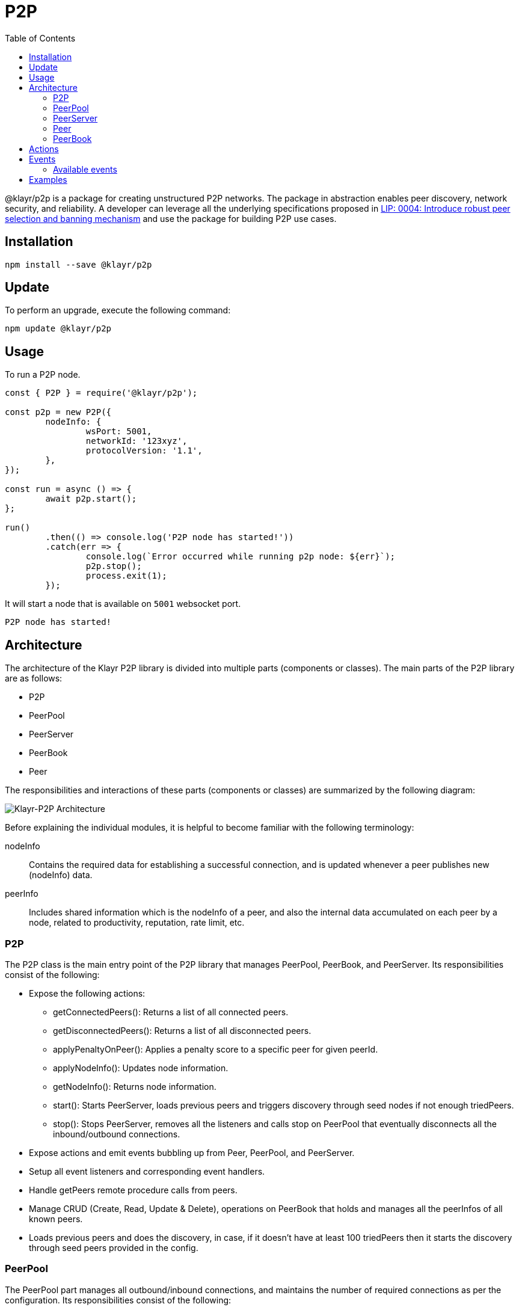 = P2P
:description: How to install, update, and use the P2P library together with some relevant examples.
:toc:
:imagesdir: ../../assets/images

:url_examples: https://github.com/KlayrHQ/klayr-sdk/tree/development/elements/klayr-p2p/examples
:url_echo_example: https://github.com/KlayrHQ/klayr-sdk/tree/development/elements/klayr-p2p/examples/echo
:url_find_city: https://github.com/KlayrHQ/klayr-sdk/tree/development/elements/klayr-p2p/examples/find-city-game
:url_connect_klayr: https://github.com/KlayrHQ/klayr-sdk/tree/development/elements/klayr-p2p/examples/klayr-network

:url_lip: https://github.com/KlayrHQ/lips/blob/master/proposals/lip-0004.md

@klayr/p2p is a package for creating unstructured P2P networks.
The package in abstraction enables peer discovery, network security, and reliability.
A developer can leverage all the underlying specifications proposed in https://github.com/KlayrHQ/lips/blob/master/proposals/lip-0004.md[LIP: 0004: Introduce robust peer selection and banning mechanism] and use the package for building P2P use cases.

== Installation

[source,bash]
----
npm install --save @klayr/p2p
----

== Update

To perform an upgrade, execute the following command:

[source,bash]
----
npm update @klayr/p2p
----

== Usage

To run a P2P node.

[source,js]
----
const { P2P } = require('@klayr/p2p');

const p2p = new P2P({
	nodeInfo: {
		wsPort: 5001,
		networkId: '123xyz',
		protocolVersion: '1.1',
	},
});

const run = async () => {
	await p2p.start();
};

run()
	.then(() => console.log('P2P node has started!'))
	.catch(err => {
		console.log(`Error occurred while running p2p node: ${err}`);
		p2p.stop();
		process.exit(1);
	});
----

It will start a node that is available on `5001` websocket port.

[source,bash]
----
P2P node has started!
----

== Architecture

The architecture of the Klayr P2P library is divided into multiple parts (components or classes).
The main parts of the P2P library are as follows:

* P2P
* PeerPool
* PeerServer
* PeerBook
* Peer

The responsibilities and interactions of these parts (components or classes) are summarized by the following diagram:

image::p2p.png[Klayr-P2P Architecture]

Before explaining the individual modules, it is helpful to become familiar with the following terminology:

nodeInfo::
Contains the required data for establishing a successful connection, and is updated whenever a peer publishes new (nodeInfo) data.
peerInfo::
Includes shared information which is the nodeInfo of a peer, and also the internal data accumulated on each peer by a node, related to productivity, reputation, rate limit, etc.

=== P2P

The P2P class is the main entry point of the P2P library that manages PeerPool, PeerBook, and PeerServer.
Its responsibilities consist of the following:

* Expose the following actions:
** getConnectedPeers(): Returns a list of all connected peers.
** getDisconnectedPeers(): Returns a list of all disconnected peers.
** applyPenaltyOnPeer(): Applies a penalty score to a specific peer for given peerId.
** applyNodeInfo(): Updates node information.
** getNodeInfo(): Returns node information.
** start(): Starts PeerServer, loads previous peers and triggers discovery through seed nodes if not enough triedPeers.
** stop(): Stops PeerServer, removes all the listeners and calls stop on PeerPool that eventually disconnects all the inbound/outbound connections.
* Expose actions and emit events bubbling up from Peer, PeerPool, and PeerServer.
* Setup all event listeners and corresponding event handlers.
* Handle getPeers remote procedure calls from peers.
* Manage CRUD (Create, Read, Update & Delete), operations on PeerBook that holds and manages all the peerInfos of all known peers.
* Loads previous peers and does the discovery, in case, if it doesn't have at least 100 triedPeers then it starts the discovery through seed peers provided in the config.

=== PeerPool

The PeerPool part manages all outbound/inbound connections, and maintains the number of required connections as per the configuration.
Its responsibilities consist of the following:

* Trigger discovery through seedPeers.
* Create inbound and outbound peer objects.
* Contain all listeners and their corresponding handlers for each event coming out of Peer objects.
* Maintain the number of inbound, outbound, and also connections based on maxInboundConnections and maxOutboundConnections.
* Use selection functions to select peers to send or request.
* Provide security and priority for incoming connections based on net group, latency, response rate and connect time.
* Manage different trusted peer lists (whitelisted, fixed, blacklisted, seed), and their properties.
* Perform the periodic shuffling of outbound connections every 5 minutes.

=== PeerServer

The PeerServer part starts a server in order to listen for incoming connections.
Its responsibilities are to perform the following:

* Provide a middleware to tackle attacks like PING/PONG, invalid events, etc.
* Immediately reject incoming connections that are blacklisted or banned.
* Check for duplicate connections and prevent the node from connecting to itself.
* Check for invalid payloads.
* Perform the handshake check for an incoming connection and create a valid peerInfo object for a peer.

=== Peer

The Peer part is a class which is extended to have specific outbound and inbound classes for outgoing and incoming connections respectively.
The outbound class is for outgoing connections which a node makes by creating a socket client, whereas the inbound class is for incoming connections.
Please note that both inbound and outbound peers can be used for 2-way communication.
However, a node chooses only outbound connections to make a request, and prioritizes outbound peers for sending information.
The responsibilities for both types of connections are to perform the following:

* Create or assign a socket for communication on connection.
* Fetch the peer list and status of a peer on connection with outbound peers.
* Impose rate limits on messages and RPC (Remote-Procedure-Call), requests, and apply a penalty for misbehavior.
* Ping inbound peers for around 20-30 seconds to check for latency, and also to prove that the connection is alive, otherwise the connection is dropped.
* Emit all the peer related events including the ones coming from the network.

=== PeerBook

The PeerBook part is a directory of peers.
It implements peer buckets for newPeers and triedPeers as described in {url_lip}[LIP 0004^].
The newPeers and triedPeers are lists of peer buckets whereby each peer bucket consists of a list of 32 peers, and each peer bucket is chosen based on its IP prefix.

image:peers.png[Peers and buckets] `newPeers` contains peers that either had no connection attempts or failed attempts.
It consists of a list of 128 buckets with each bucket having 32 peers.
Hence, the maximum number of peers that can be stored is 4096.

`triedPeers` contains the peers which a node was able to successfully establish a connection to, before or currently having an active connection.
It has a list of 64 buckets with each bucket containing 32 peers.
Therefore, the maximum number of peers that can be stored is 2048.

Both peer lists store peerInfo of a peer and have an eviction mechanism based on the time it resides in a bucket, or is evicted randomly when the bucket is full.
In addition, they are also responsible for handling the movement of peers from triedPeers to newPeers and vice versa.

The PeerBook also manages static lists that are configured as described below:

* `seedPeers`: Peers that will be used to perform an initial discovery.
* `whitelistedPeers`: Peers that are always given a slot for incoming connections and where banning cannot be applied from outside the library.
* `fixedPeers`: Peers that a node establishes an outbound connection to, and never drops it. In the case whereby a disconnection does occur, it attempts to re-establish the connection after a certain period of time.
* `blacklistedPeers`: Peers that are blacklisted by the IP prefix and are not allowed to establish a connection.

Furthermore, the Peerbook maintains a list of banned peers and creates a timeout of 24 hours for each banned peer, after which it can be unbanned.

The PeerBook exposes actions to perform CRUD operations based on peerId whereby the caller is agnostic to newPeers, triedPeers, and their bucketing system.

== Actions

It provides a simple interface to send, request, broadcast information, and many more functions to interact with the network.

- `p2p.start()`: start a P2P node after creating an instance.
- `p2p.stop()`: stop a P2P node.
- `p2p.config`: get the config of the node.
- `p2p.isActive`: check the status if the node is up and running.
- `p2p.nodeInfo`: check the node status and information.
- `applyNodeInfo(nodeInfo: P2PNodeInfo)`: broadcast updated `nodeInfo` to the network.
- `p2p.getConnectedPeers()`: get all the connected peers that are connected to your node in the network.
- `p2p.getDisconnectedPeers()`: get all the disconnected peers that are part of the network but not connected to your node.
- `p2p.request(packet: P2PRequestPacket)`: request information from the network that will run the peer selection and finds an appropriate peer for you to request information.
- `p2p.send(message: P2PMessagePacket)`: sends information to 16 connected peers chosen by the peer selection function.
- `p2p.broadcast(message: P2PMessagePacket)`: broadcast information to all the connected peers.
- `p2p.requestFromPeer(packet: P2PRequestPacket,peerId: string)`: request from a specific peer in the network.
- `p2p.sendToPeer(message: P2PMessagePacket, peerId: string)`: sends information to a specific peer in the connected peers.

== Events

Allows to listen to various events on the network, to observe the network activities more closely and take the appropriate actions, if necessary.

[source,typescript]
----
// When a peer updates its information
p2p.on(EVENT_UPDATED_PEER_INFO, (peerInfo: P2PPeerInfo) => {
	// Take any action based peer update event
});
// When a peer sends any information
p2p.on(EVENT_MESSAGE_RECEIVED, (message: P2PMessagePacket) => {
	// Take any action based on message received
	const { event, data, peerId } = message;
});
// When a peer requests any information
p2p.on(EVENT_REQUEST_RECEIVED, async (request: P2PRequest) => {
	// Take any action based on request received and respond with `end(results)` with results or return an error by `error(new Error('Request was not processed successfully'))`
	const { procedure, data, peerId, end, error } = request;
});
----

=== Available events

- `EVENT_BAN_PEER`
- `EVENT_CLOSE_INBOUND`
- `EVENT_CLOSE_OUTBOUND`
- `EVENT_CONNECT_ABORT_OUTBOUND`
- `EVENT_CONNECT_OUTBOUND`
- `EVENT_DISCOVERED_PEER`
- `EVENT_FAILED_PEER_INFO_UPDATE`
- `EVENT_FAILED_TO_ADD_INBOUND_PEER`
- `EVENT_FAILED_TO_COLLECT_PEER_DETAILS_ON_CONNECT`
- `EVENT_FAILED_TO_FETCH_PEER_INFO`
- `EVENT_FAILED_TO_FETCH_PEERS`
- `EVENT_FAILED_TO_PUSH_NODE_INFO`
- `EVENT_FAILED_TO_SEND_MESSAGE`
- `EVENT_INBOUND_SOCKET_ERROR`
- `EVENT_MESSAGE_RECEIVED`
- `EVENT_NETWORK_READY`
- `EVENT_NEW_INBOUND_PEER`
- `EVENT_OUTBOUND_SOCKET_ERROR`
- `EVENT_REMOVE_PEER`
- `EVENT_REQUEST_RECEIVED`
- `EVENT_UPDATED_PEER_INFO`

== Examples

Check the {url_examples}[examples^] folder for a few examples to demonstrate P2P library usage with some use cases.

- This particular {url_echo_example}[example^] will run 3 nodes that will connect to each other and will then say "`hi`" to each other, they will then receive a response back from their peers when they receive it.
- The {url_find_city}[find city game example^] will run 3 nodes that will change their city randomly and also inform the other nodes in which city they are located, if they find out that they are in the same city then they stop changing their city. The app will stop when all 3 nodes are in the same city.
- Finally, the {url_connect_klayr}[connect to Klayr networks example^] shows how to create a lightweight P2P client that can connect to Klayr networks such as the testnet, mainnet, and the devnet and listen to various events and request data on connection events.
